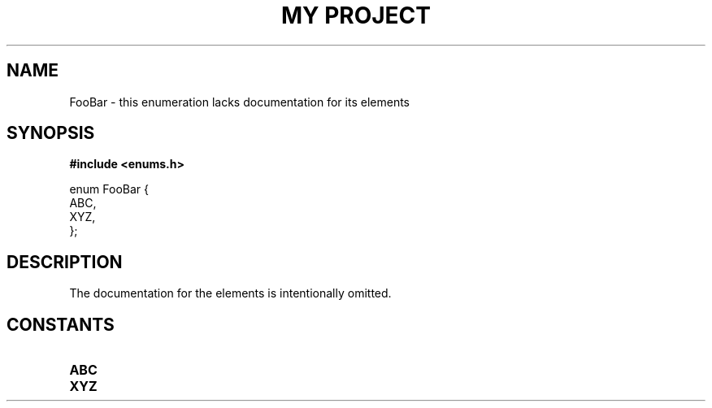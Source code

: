 .TH "MY PROJECT" "3"
.SH NAME
FooBar \- this enumeration lacks documentation for its elements
.SH SYNOPSIS
.nf
.B #include <enums.h>
.PP
enum FooBar {
    ABC,
    XYZ,
};
.fi
.SH DESCRIPTION
The documentation for the elements is intentionally omitted.
.SH CONSTANTS
.TP
.BR ABC
.TP
.BR XYZ